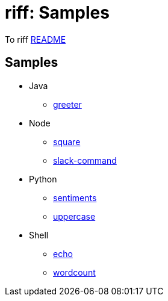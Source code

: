 = riff: Samples

To riff link:../README.adoc[README]

== Samples

* Java
  - link:java/greeter/README.adoc[greeter]
* Node
  - link:node/square/README.adoc[square]
  - link:node/slack/README.adoc[slack-command]
* Python
  - link:python/sentiments/README.adoc[sentiments]
  - link:python/uppercase/README.adoc[uppercase]
* Shell
  - link:shell/echo/README.adoc[echo]
  - link:shell/wordcount/README.adoc[wordcount]

